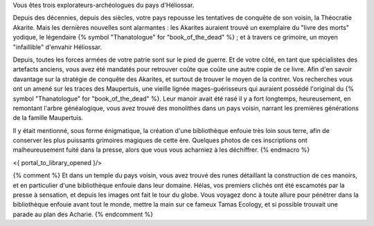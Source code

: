 


Vous êtes trois explorateurs-archéologues du pays d'Héliossar.

Depuis des décennies, depuis des siècles, votre pays repousse les tentatives de conquête de son voisin, la Théocratie Akarite. Mais les dernières nouvelles sont alarmantes : les Akarites auraient trouvé un exemplaire du "livre des morts" yodique, le légendaire {% symbol "Thanatologue" for "book_of_the_dead" %} ; et à travers ce grimoire, un moyen "infaillible" d'envahir Héliossar.

Depuis, toutes les forces armées de votre patrie sont sur le pied de guerre. Et de votre côté, en tant que spécialistes des artefacts anciens, vous avez été mandatés pour retrouver coûte que coûte une autre copie de ce livre. Afin d'en savoir davantage sur la stratégie de conquête des Akarites, et surtout de trouver le moyen de la contrer.
Vos recherches vous ont un amené sur les traces des Maupertuis, une vieille lignée mages-guérisseurs qui auraient possédé l'original du {% symbol "Thanatologue" for "book_of_the_dead" %}.
Leur manoir avait été rasé il y a fort longtemps, heureusement, en remontant l'arbre généalogique, vous avez trouvé des monolithes dans un pays voisin, narrant les premières générations de la famille Maupertuis.

Il y était mentionné, sous forme énigmatique, la création d'une bibliothèque enfouie très loin sous terre, afin de conserver les plus puissants grimoires magiques de cette ère. Quelques photos de ces inscriptions ont malheureusement fuité dans la presse, alors que vous vous acharniez à les déchiffrer.
{% endmacro %}


<{ portal_to_library_opened }/>


{% comment %}
Et dans un temple du pays voisin, vous avez trouvé des runes détaillant la construction de ces manoirs, et en particulier d'une bibliothèque enfouie dans leur domaine.
Hélas, vos premiers clichés ont été escamotés par la presse à sensation, et depuis les images ont fait le tour du globe. Vous voyagez donc à toute allure pour pénétrer dans la bibliothèque enfouie avant tout le monde, mettre la main sur ce fameux Tamas Ecology, et si possible trouvait une parade au plan des Acharie.
{% endcomment %}






